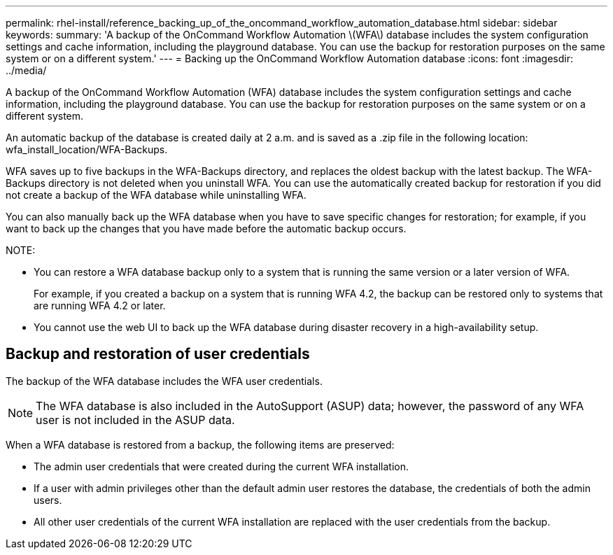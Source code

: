 ---
permalink: rhel-install/reference_backing_up_of_the_oncommand_workflow_automation_database.html
sidebar: sidebar
keywords: 
summary: 'A backup of the OnCommand Workflow Automation \(WFA\) database includes the system configuration settings and cache information, including the playground database. You can use the backup for restoration purposes on the same system or on a different system.'
---
= Backing up the OnCommand Workflow Automation database
:icons: font
:imagesdir: ../media/

A backup of the OnCommand Workflow Automation (WFA) database includes the system configuration settings and cache information, including the playground database. You can use the backup for restoration purposes on the same system or on a different system.

An automatic backup of the database is created daily at 2 a.m. and is saved as a .zip file in the following location: wfa_install_location/WFA-Backups.

WFA saves up to five backups in the WFA-Backups directory, and replaces the oldest backup with the latest backup. The WFA-Backups directory is not deleted when you uninstall WFA. You can use the automatically created backup for restoration if you did not create a backup of the WFA database while uninstalling WFA.

You can also manually back up the WFA database when you have to save specific changes for restoration; for example, if you want to back up the changes that you have made before the automatic backup occurs.

NOTE:

* You can restore a WFA database backup only to a system that is running the same version or a later version of WFA.
+
For example, if you created a backup on a system that is running WFA 4.2, the backup can be restored only to systems that are running WFA 4.2 or later.

* You cannot use the web UI to back up the WFA database during disaster recovery in a high-availability setup.

== Backup and restoration of user credentials

The backup of the WFA database includes the WFA user credentials.

NOTE: The WFA database is also included in the AutoSupport (ASUP) data; however, the password of any WFA user is not included in the ASUP data.

When a WFA database is restored from a backup, the following items are preserved:

* The admin user credentials that were created during the current WFA installation.
* If a user with admin privileges other than the default admin user restores the database, the credentials of both the admin users.
* All other user credentials of the current WFA installation are replaced with the user credentials from the backup.
